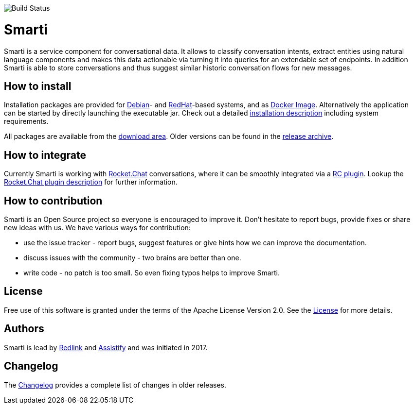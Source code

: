 image::https://travis-ci.org/redlink-gmbh/smarti.svg?branch=master[Build Status]

= Smarti

Smarti is a service component for conversational data. It allows to classify conversation intents, extract entities using
natural language components and makes this data actionable via turning it into queries for an extendable set of endpoints.
In addition Smarti is able to store conversations and thus suggest similar historic conversation flows for new messages.

== How to install

Installation packages are provided for https://www.debian.org[Debian]- and https://www.redhat.com[RedHat]-based systems,
and as https://www.docker.com[Docker Image].
Alternatively the application can be started by directly launching the executable jar.
Check out a detailed link:docs/src/installation-guide.adoc[installation description] including system requirements.

All packages are available from the https://github.com/redlink-gmbh/smarti/releases/latest[download area].
Older versions can be found in the https://github.com/redlink-gmbh/smarti/releases[release archive].

== How to integrate

Currently Smarti is working with https://rocket.chat[Rocket.Chat] conversations, where it can be smoothly integrated via a https://github.com/mrsimpson/Rocket.Chat[RC plugin].
Lookup the link:docs/src/integrations/rocketchat.adoc[Rocket.Chat plugin description] for further information.

== How to contribution

Smarti is an Open Source project so everyone is encouraged to improve it. Don't hesitate to report bugs, provide fixes or
share new ideas with us. We have various ways for contribution:

* use the issue tracker - report bugs, suggest features or give hints how we can improve the documentation.
* discuss issues with the community - two brains are better than one.
* write code - no patch is too small. So even fixing typos helps to improve Smarti.

== License
Free use of this software is granted under the terms of the Apache License Version 2.0.
See the link:LICENSE.txt[License] for more details.

== Authors
Smarti is lead by http://redlink.co[Redlink] and http://assistify.de[Assistify] and was initiated in 2017.

== Changelog
The link:docs/src/changelog.adoc[Changelog] provides a complete list of changes in older releases.


